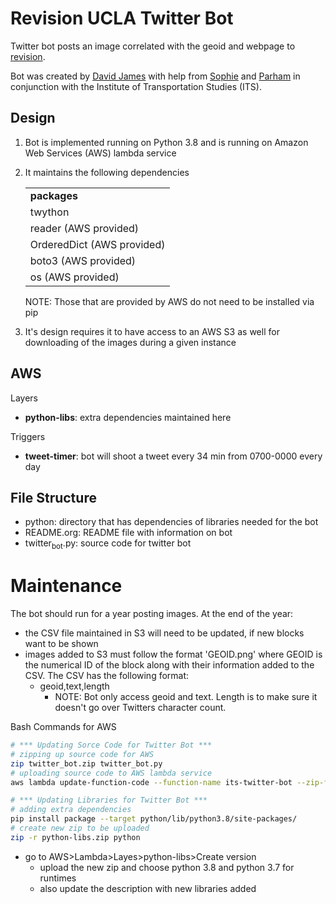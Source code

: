 * Revision UCLA Twitter Bot
Twitter bot posts an image correlated with the geoid and webpage to [[https://revision.lewis.ucla.edu/][revision]].

Bot was created by [[https://github.com/DJ-2805][David James]] with help from [[https://github.com/SophieJY][Sophie]] and [[https://github.com/pzavar][Parham]] in conjunction with the Institute of Transportation Studies (ITS).

** Design
    1. Bot is implemented running on Python 3.8 and is running on Amazon Web Services (AWS) lambda service
    2. It maintains the following dependencies
       | *packages*                 |
       | twython                    |
       | reader (AWS provided)      |
       | OrderedDict (AWS provided) |
       | boto3 (AWS provided)       |
       | os (AWS provided)          |
       NOTE: Those that are provided by AWS do not need to be installed via pip
    3. It's design requires it to have access to an AWS S3 as well for downloading of the images during a given instance

** AWS
**** Layers
     - *python-libs*: extra dependencies maintained here
**** Triggers
     - *tweet-timer*: bot will shoot a tweet every 34 min from 0700-0000 every day
** File Structure
   - python: directory that has dependencies of libraries needed for the bot
   - README.org: README file with information on bot
   - twitter_bot.py: source code for twitter bot
* Maintenance
    The bot should run for a year posting images. At the end of the year:
    - the CSV file maintained in S3 will need to be updated, if new blocks want to be shown
    - images added to S3 must follow the format 'GEOID.png' where GEOID is the numerical ID of the block along with their information added to the CSV. The CSV has the following format:
      - geoid,text,length
        - NOTE: Bot only access geoid and text. Length is to make sure it doesn't go over Twitters character count.
**** Bash Commands for AWS
     #+BEGIN_SRC bash
       # *** Updating Sorce Code for Twitter Bot ***
       # zipping up source code for AWS
       zip twitter_bot.zip twitter_bot.py
       # uploading source code to AWS lambda service
       aws lambda update-function-code --function-name its-twitter-bot --zip-file fileb://twitter_bot.zip

       # *** Updating Libraries for Twitter Bot ***
       # adding extra dependencies
       pip install package --target python/lib/python3.8/site-packages/
       # create new zip to be uploaded
       zip -r python-libs.zip python
     #+END_SRC
     - go to AWS>Lambda>Layes>python-libs>Create version
       - upload the new zip and choose python 3.8 and python 3.7 for runtimes
       - also update the description with new libraries added

